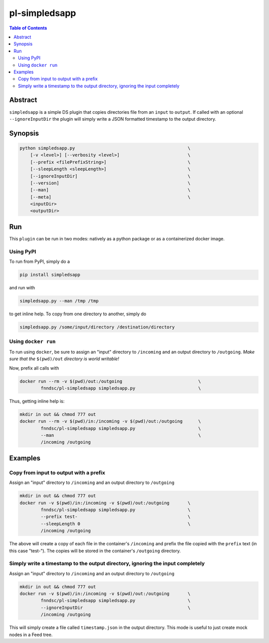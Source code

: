 pl-simpledsapp
==============

.. image:: https://badge.fury.io/py/simpledsapp.svg
    :target: https://badge.fury.io/py/simpledsapp

.. image:: https://travis-ci.org/FNNDSC/simpledsapp.svg?branch=master
    :target: https://travis-ci.org/FNNDSC/simpledsapp

.. image:: https://img.shields.io/badge/python-3.5%2B-blue.svg
    :target: https://badge.fury.io/py/pl-simpledsapp

.. contents:: Table of Contents


Abstract
--------

``simpledsapp`` is a simple DS plugin that copies directories file from an ``input`` to ``output``. If called with an optional ``--ignoreInputDir`` the plugin will simply write a JSON formatted timestamp to the output directory.

Synopsis
--------

.. code::

    python simpledsapp.py                                           \
        [-v <level>] [--verbosity <level>]                          \
        [--prefix <filePrefixString>]                               \
        [--sleepLength <sleepLength>]                               \
        [--ignoreInputDir]                                          \
        [--version]                                                 \
        [--man]                                                     \
        [--meta]                                                    \
        <inputDir>
        <outputDir> 


Run
----

This ``plugin`` can be run in two modes: natively as a python package or as a containerized docker image.

Using PyPI
~~~~~~~~~~

To run from PyPI, simply do a 

.. code:: bash

    pip install simpledsapp

and run with

.. code:: bash

    simpledsapp.py --man /tmp /tmp

to get inline help. To copy from one directory to another, simply do

.. code:: bash

    simpledsapp.py /some/input/directory /destination/directory


Using ``docker run``
~~~~~~~~~~~~~~~~~~~~

To run using ``docker``, be sure to assign an "input" directory to ``/incoming`` and an output directory to ``/outgoing``. *Make sure that the* ``$(pwd)/out`` *directory is world writable!*

Now, prefix all calls with 

.. code:: bash

    docker run --rm -v $(pwd)/out:/outgoing                             \
            fnndsc/pl-simpledsapp simpledsapp.py                        \

Thus, getting inline help is:

.. code:: bash

    mkdir in out && chmod 777 out
    docker run --rm -v $(pwd)/in:/incoming -v $(pwd)/out:/outgoing      \
            fnndsc/pl-simpledsapp simpledsapp.py                        \
            --man                                                       \
            /incoming /outgoing

Examples
--------

Copy from input to output with a prefix
~~~~~~~~~~~~~~~~~~~~~~~~~~~~~~~~~~~~~~~

Assign an "input" directory to ``/incoming`` and an output directory to ``/outgoing``

.. code-block:: bash

    mkdir in out && chmod 777 out
    docker run -v $(pwd)/in:/incoming -v $(pwd)/out:/outgoing       \
            fnndsc/pl-simpledsapp simpledsapp.py                    \
            --prefix test-                                          \
            --sleepLength 0                                         \
            /incoming /outgoing

The above will create a copy of each file in the container's ``/incoming`` and prefix the file copied with the ``prefix`` text (in this case "test-"). The copies will be stored in the container's ``/outgoing`` directory.

Simply write a timestamp to the output directory, ignoring the input completely
~~~~~~~~~~~~~~~~~~~~~~~~~~~~~~~~~~~~~~~~~~~~~~~~~~~~~~~~~~~~~~~~~~~~~~~~~~~~~~~

Assign an "input" directory to ``/incoming`` and an output directory to ``/outgoing``

.. code-block:: bash

    mkdir in out && chmod 777 out
    docker run -v $(pwd)/in:/incoming -v $(pwd)/out:/outgoing       \
            fnndsc/pl-simpledsapp simpledsapp.py                    \
            --ignoreInputDir                                        \
            /incoming /outgoing

This will simply create a file called ``timestamp.json`` in the output directory. This mode is useful to just create mock nodes in a Feed tree.



